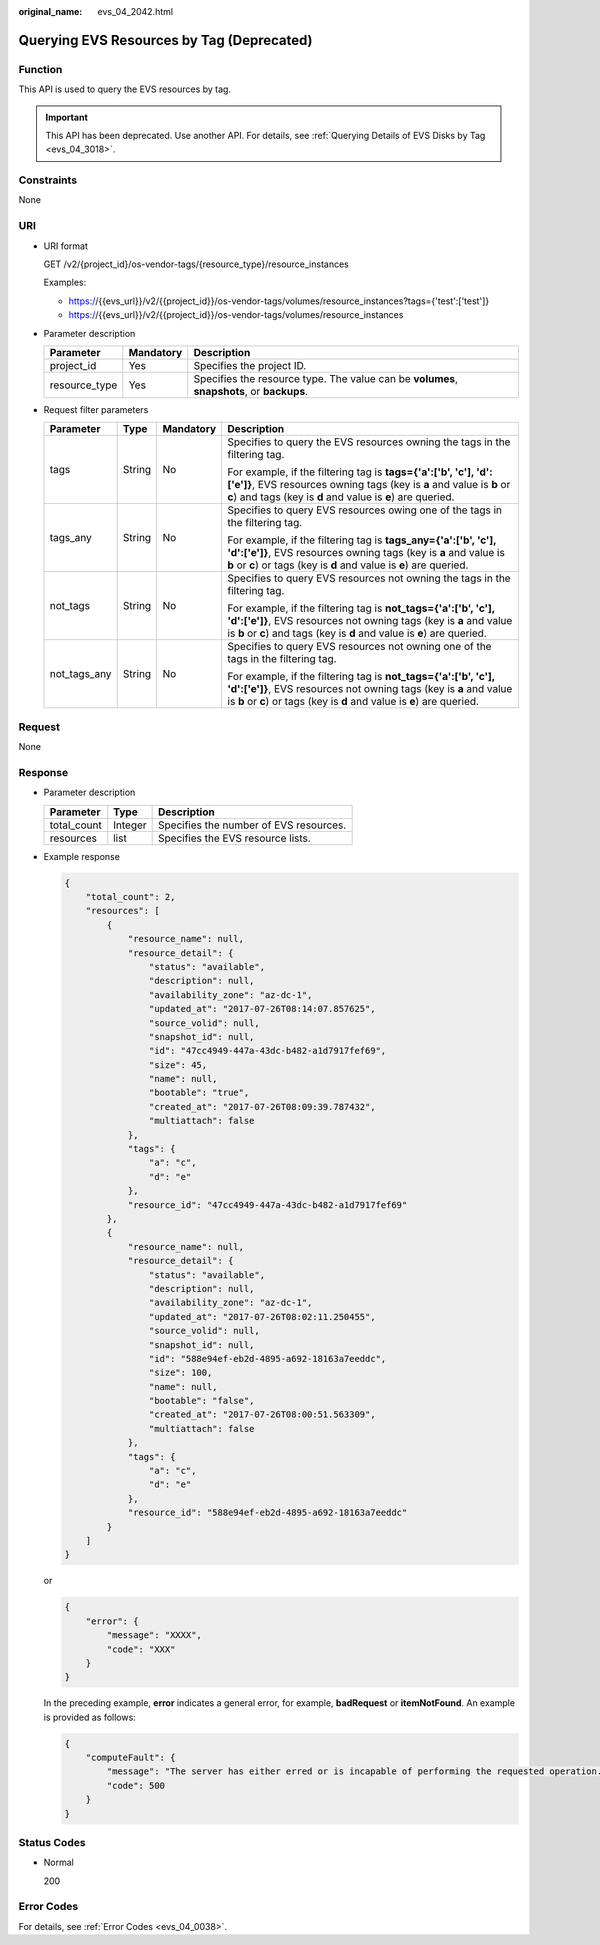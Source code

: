 :original_name: evs_04_2042.html

.. _evs_04_2042:

Querying EVS Resources by Tag (Deprecated)
==========================================

Function
--------

This API is used to query the EVS resources by tag.

.. important::

   This API has been deprecated. Use another API. For details, see :ref:`Querying Details of EVS Disks by Tag <evs_04_3018>`.

Constraints
-----------

None

URI
---

-  URI format

   GET /v2/{project_id}/os-vendor-tags/{resource_type}/resource_instances

   Examples:

   -  https://{{evs_url}}/v2/{{project_id}}/os-vendor-tags/volumes/resource_instances?tags={'test':['test']}
   -  https://{{evs_url}}/v2/{{project_id}}/os-vendor-tags/volumes/resource_instances

-  Parameter description

   +---------------+-----------+-------------------------------------------------------------------------------------------+
   | Parameter     | Mandatory | Description                                                                               |
   +===============+===========+===========================================================================================+
   | project_id    | Yes       | Specifies the project ID.                                                                 |
   +---------------+-----------+-------------------------------------------------------------------------------------------+
   | resource_type | Yes       | Specifies the resource type. The value can be **volumes**, **snapshots**, or **backups**. |
   +---------------+-----------+-------------------------------------------------------------------------------------------+

-  Request filter parameters

   +-----------------+-----------------+-----------------+-----------------------------------------------------------------------------------------------------------------------------------------------------------------------------------------------------------------+
   | Parameter       | Type            | Mandatory       | Description                                                                                                                                                                                                     |
   +=================+=================+=================+=================================================================================================================================================================================================================+
   | tags            | String          | No              | Specifies to query the EVS resources owning the tags in the filtering tag.                                                                                                                                      |
   |                 |                 |                 |                                                                                                                                                                                                                 |
   |                 |                 |                 | For example, if the filtering tag is **tags={'a':['b', 'c'], 'd':['e']}**, EVS resources owning tags (key is **a** and value is **b** or **c**) and tags (key is **d** and value is **e**) are queried.         |
   +-----------------+-----------------+-----------------+-----------------------------------------------------------------------------------------------------------------------------------------------------------------------------------------------------------------+
   | tags_any        | String          | No              | Specifies to query EVS resources owing one of the tags in the filtering tag.                                                                                                                                    |
   |                 |                 |                 |                                                                                                                                                                                                                 |
   |                 |                 |                 | For example, if the filtering tag is **tags_any={'a':['b', 'c'], 'd':['e']}**, EVS resources owning tags (key is **a** and value is **b** or **c**) or tags (key is **d** and value is **e**) are queried.      |
   +-----------------+-----------------+-----------------+-----------------------------------------------------------------------------------------------------------------------------------------------------------------------------------------------------------------+
   | not_tags        | String          | No              | Specifies to query EVS resources not owning the tags in the filtering tag.                                                                                                                                      |
   |                 |                 |                 |                                                                                                                                                                                                                 |
   |                 |                 |                 | For example, if the filtering tag is **not_tags={'a':['b', 'c'], 'd':['e']}**, EVS resources not owning tags (key is **a** and value is **b** or **c**) and tags (key is **d** and value is **e**) are queried. |
   +-----------------+-----------------+-----------------+-----------------------------------------------------------------------------------------------------------------------------------------------------------------------------------------------------------------+
   | not_tags_any    | String          | No              | Specifies to query EVS resources not owning one of the tags in the filtering tag.                                                                                                                               |
   |                 |                 |                 |                                                                                                                                                                                                                 |
   |                 |                 |                 | For example, if the filtering tag is **not_tags={'a':['b', 'c'], 'd':['e']}**, EVS resources not owning tags (key is **a** and value is **b** or **c**) or tags (key is **d** and value is **e**) are queried.  |
   +-----------------+-----------------+-----------------+-----------------------------------------------------------------------------------------------------------------------------------------------------------------------------------------------------------------+

Request
-------

None

Response
--------

-  Parameter description

   =========== ======= ======================================
   Parameter   Type    Description
   =========== ======= ======================================
   total_count Integer Specifies the number of EVS resources.
   resources   list    Specifies the EVS resource lists.
   =========== ======= ======================================

-  Example response

   .. code-block::

      {
          "total_count": 2,
          "resources": [
              {
                  "resource_name": null,
                  "resource_detail": {
                      "status": "available",
                      "description": null,
                      "availability_zone": "az-dc-1",
                      "updated_at": "2017-07-26T08:14:07.857625",
                      "source_volid": null,
                      "snapshot_id": null,
                      "id": "47cc4949-447a-43dc-b482-a1d7917fef69",
                      "size": 45,
                      "name": null,
                      "bootable": "true",
                      "created_at": "2017-07-26T08:09:39.787432",
                      "multiattach": false
                  },
                  "tags": {
                      "a": "c",
                      "d": "e"
                  },
                  "resource_id": "47cc4949-447a-43dc-b482-a1d7917fef69"
              },
              {
                  "resource_name": null,
                  "resource_detail": {
                      "status": "available",
                      "description": null,
                      "availability_zone": "az-dc-1",
                      "updated_at": "2017-07-26T08:02:11.250455",
                      "source_volid": null,
                      "snapshot_id": null,
                      "id": "588e94ef-eb2d-4895-a692-18163a7eeddc",
                      "size": 100,
                      "name": null,
                      "bootable": "false",
                      "created_at": "2017-07-26T08:00:51.563309",
                      "multiattach": false
                  },
                  "tags": {
                      "a": "c",
                      "d": "e"
                  },
                  "resource_id": "588e94ef-eb2d-4895-a692-18163a7eeddc"
              }
          ]
      }

   or

   .. code-block::

      {
          "error": {
              "message": "XXXX",
              "code": "XXX"
          }
      }

   In the preceding example, **error** indicates a general error, for example, **badRequest** or **itemNotFound**. An example is provided as follows:

   .. code-block::

      {
          "computeFault": {
              "message": "The server has either erred or is incapable of performing the requested operation.",
              "code": 500
          }
      }

Status Codes
------------

-  Normal

   200

Error Codes
-----------

For details, see :ref:`Error Codes <evs_04_0038>`.
